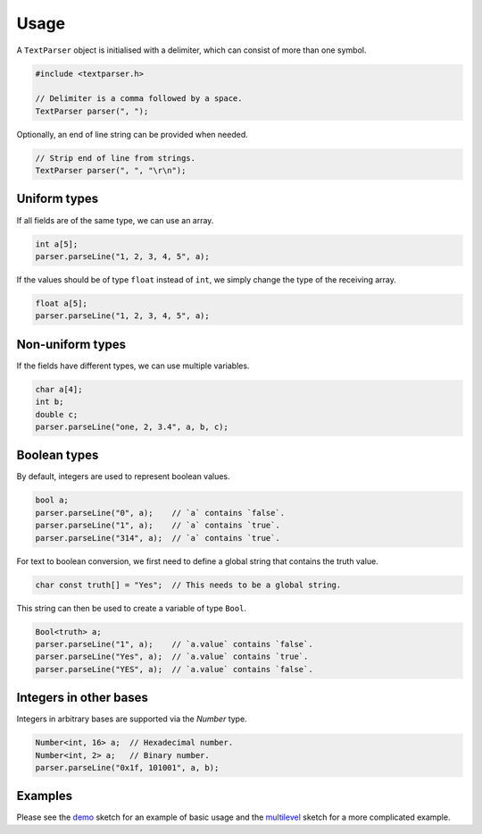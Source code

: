 Usage
=====

A ``TextParser`` object is initialised with a delimiter, which can consist of
more than one symbol.

.. code-block:: cpp

    #include <textparser.h>

    // Delimiter is a comma followed by a space.
    TextParser parser(", ");

Optionally, an end of line string can be provided when needed.

.. code-block:: cpp

    // Strip end of line from strings.
    TextParser parser(", ", "\r\n");


Uniform types
-------------

If all fields are of the same type, we can use an array.

.. code-block:: cpp

    int a[5];
    parser.parseLine("1, 2, 3, 4, 5", a);

If the values should be of type ``float`` instead of ``int``, we simply
change the type of the receiving array.

.. code-block:: cpp

    float a[5];
    parser.parseLine("1, 2, 3, 4, 5", a);


Non-uniform types
-----------------

If the fields have different types, we can use multiple variables.

.. code-block:: cpp

    char a[4];
    int b;
    double c;
    parser.parseLine("one, 2, 3.4", a, b, c);


Boolean types
-------------

By default, integers are used to represent boolean values.

.. code-block:: cpp

    bool a;
    parser.parseLine("0", a);    // `a` contains `false`.
    parser.parseLine("1", a);    // `a` contains `true`.
    parser.parseLine("314", a);  // `a` contains `true`.

For text to boolean conversion, we first need to define a global string that
contains the truth value.

.. code-block:: cpp

    char const truth[] = "Yes";  // This needs to be a global string.

This string can then be used to create a variable of type ``Bool``.

.. code-block:: cpp

    Bool<truth> a;
    parser.parseLine("1", a);    // `a.value` contains `false`.
    parser.parseLine("Yes", a);  // `a.value` contains `true`.
    parser.parseLine("YES", a);  // `a.value` contains `false`.


Integers in other bases
-----------------------

Integers in arbitrary bases are supported via the `Number` type.

.. code-block:: cpp

    Number<int, 16> a;  // Hexadecimal number.
    Number<int, 2> a;   // Binary number.
    parser.parseLine("0x1f, 101001", a, b);


Examples
--------

Please see the demo_ sketch for an example of basic usage and the multilevel_
sketch for a more complicated example.


.. _demo: https://github.com/jfjlaros/textparser/blob/master/examples/demo/demo.ino
.. _multilevel: https://github.com/jfjlaros/textparser/blob/master/examples/multilevel/multilevel.ino
